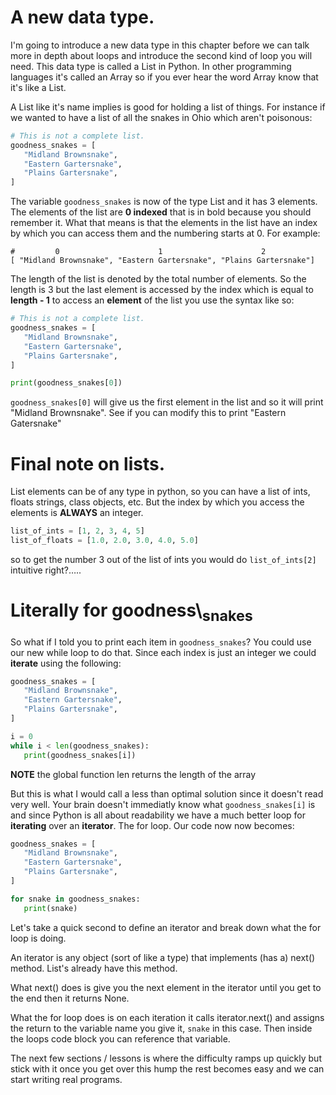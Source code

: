 * A new data type.
  :PROPERTIES:
  :CUSTOM_ID: a-new-data-type.
  :END:

I'm going to introduce a new data type in this chapter before we can
talk more in depth about loops and introduce the second kind of loop you
will need. This data type is called a List in Python. In other
programming languages it's called an Array so if you ever hear the word
Array know that it's like a List.

A List like it's name implies is good for holding a list of things. For
instance if we wanted to have a list of all the snakes in Ohio which
aren't poisonous:

#+BEGIN_SRC python
    # This is not a complete list.
    goodness_snakes = [
       "Midland Brownsnake",
       "Eastern Gartersnake",
       "Plains Gartersnake",
    ]
#+END_SRC

The variable =goodness_snakes= is now of the type List and it has 3
elements. The elements of the list are *0 indexed* that is in bold
because you should remember it. What that means is that the elements in
the list have an index by which you can access them and the numbering
starts at 0. For example:

#+BEGIN_EXAMPLE
    #         0                      1                      2
    [ "Midland Brownsnake", "Eastern Gartersnake", "Plains Gartersnake"]
#+END_EXAMPLE

The length of the list is denoted by the total number of elements. So
the length is 3 but the last element is accessed by the index which is
equal to *length - 1* to access an *element* of the list you use the
syntax like so:

#+BEGIN_SRC python
    # This is not a complete list.
    goodness_snakes = [
       "Midland Brownsnake",
       "Eastern Gartersnake",
       "Plains Gartersnake",
    ]

    print(goodness_snakes[0])
#+END_SRC

=goodness_snakes[0]= will give us the first element in the list and so
it will print "Midland Brownsnake". See if you can modify this to print
"Eastern Gatersnake"

* Final note on lists.
  :PROPERTIES:
  :CUSTOM_ID: final-note-on-lists.
  :END:

List elements can be of any type in python, so you can have a list of
ints, floats strings, class objects, etc. But the index by which you
access the elements is *ALWAYS* an integer.

#+BEGIN_SRC python
    list_of_ints = [1, 2, 3, 4, 5]
    list_of_floats = [1.0, 2.0, 3.0, 4.0, 5.0]
#+END_SRC

so to get the number 3 out of the list of ints you would do
=list_of_ints[2]= intuitive right?.....

* Literally for goodness\_snakes
  :PROPERTIES:
  :CUSTOM_ID: literally-for-goodness_snakes
  :END:

So what if I told you to print each item in =goodness_snakes=? You could
use our new while loop to do that. Since each index is just an integer
we could *iterate* using the following:

#+BEGIN_SRC python
    goodness_snakes = [
       "Midland Brownsnake",
       "Eastern Gartersnake",
       "Plains Gartersnake",
    ]

    i = 0
    while i < len(goodness_snakes):
       print(goodness_snakes[i])
#+END_SRC

*NOTE* the global function len returns the length of the array

But this is what I would call a less than optimal solution since it
doesn't read very well. Your brain doesn't immediatly know what
=goodness_snakes[i]= is and since Python is all about readability we
have a much better loop for *iterating* over an *iterator*. The for
loop. Our code now now becomes:

#+BEGIN_SRC python
    goodness_snakes = [
       "Midland Brownsnake",
       "Eastern Gartersnake",
       "Plains Gartersnake",
    ]

    for snake in goodness_snakes:
       print(snake)
#+END_SRC

Let's take a quick second to define an iterator and break down what the
for loop is doing.

An iterator is any object (sort of like a type) that implements (has a)
next() method. List's already have this method.

What next() does is give you the next element in the iterator until you
get to the end then it returns None.

What the for loop does is on each iteration it calls iterator.next() and
assigns the return to the variable name you give it, =snake= in this
case. Then inside the loops code block you can reference that variable.

The next few sections / lessons is where the difficulty ramps up quickly
but stick with it once you get over this hump the rest becomes easy and
we can start writing real programs.
